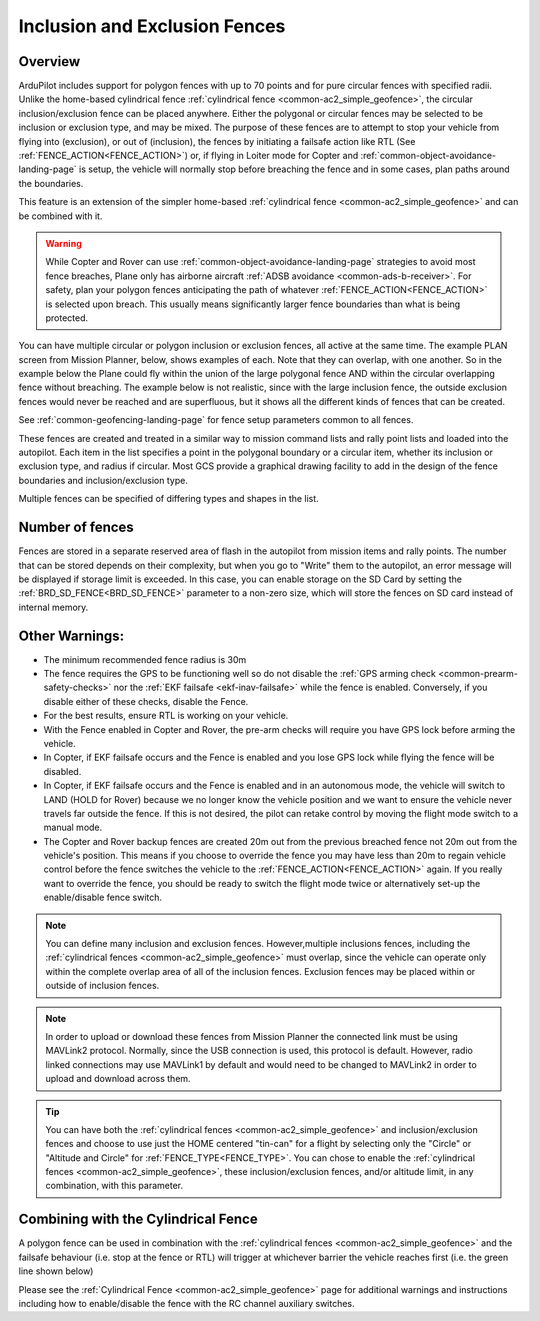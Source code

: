 .. _common-polygon_fence:


==============================
Inclusion and Exclusion Fences
==============================

Overview
========

ArduPilot includes support for polygon fences with up to 70 points and for pure circular fences with specified radii. Unlike the home-based cylindrical fence :ref:`cylindrical fence <common-ac2_simple_geofence>`, the circular inclusion/exclusion fence can be placed anywhere. Either the polygonal or circular fences may be selected to be inclusion or exclusion type, and may be mixed. The purpose of these fences are to attempt to stop your vehicle from flying into (exclusion), or out of (inclusion), the fences by initiating a failsafe action like RTL (See :ref:`FENCE_ACTION<FENCE_ACTION>`) or, if flying in Loiter mode for Copter and :ref:`common-object-avoidance-landing-page` is setup, the vehicle will normally stop before breaching the fence and in some cases, plan paths around the boundaries.

This feature is an extension of the simpler home-based :ref:`cylindrical fence <common-ac2_simple_geofence>` and can be combined with it.

.. warning:: While Copter and Rover can use :ref:`common-object-avoidance-landing-page` strategies to avoid most fence breaches, Plane only has airborne aircraft :ref:`ADSB avoidance <common-ads-b-receiver>`. For safety, plan your polygon fences anticipating the path of whatever :ref:`FENCE_ACTION<FENCE_ACTION>` is selected upon breach. This usually means significantly larger fence boundaries than what is being protected.

You can have multiple circular or polygon inclusion or exclusion fences, all active at the same time. The example PLAN screen from Mission Planner, below, shows examples of each. Note that they can overlap, with one another. So in the example below the Plane could fly within the union of the large polygonal fence AND within the circular overlapping fence without breaching. The example below is not realistic, since with the large inclusion fence, the outside exclusion fences would never be reached and are superfluous, but it shows all the different kinds of fences that can be created.

.. image:: ../../../images/fence_examples.png
   :target: ../_images/fence_examples.png

See :ref:`common-geofencing-landing-page` for fence setup parameters common to all fences.

These fences are created and treated in a similar way to mission command lists and rally point lists and loaded into the autopilot. Each item in the list specifies a point in the polygonal boundary or a circular item, whether its inclusion or exclusion type, and radius if circular. Most GCS provide a graphical drawing facility to add in the design of the fence boundaries and inclusion/exclusion type.

Multiple fences can be specified of differing types and shapes in the list.


..  youtube:: U3Z8bO3KbyM
    :width: 100%

Number of fences
================

Fences are stored in a separate reserved area of flash in the autopilot from mission items and rally points. The number that can be stored depends on their complexity, but when you go to "Write" them to the autopilot, an error message will be displayed if storage limit is exceeded. In this case, you can enable storage on the SD Card by setting the :ref:`BRD_SD_FENCE<BRD_SD_FENCE>` parameter to a non-zero size, which will store the fences on SD card instead of internal memory.


Other Warnings:
===============

-  The minimum recommended fence radius is 30m
-  The fence requires the GPS to be functioning well so do not disable
   the :ref:`GPS arming check <common-prearm-safety-checks>` nor the :ref:`EKF failsafe <ekf-inav-failsafe>` while the fence is enabled. 
   Conversely, if you disable either of these checks, disable the Fence.
-  For the best results, ensure RTL is working on your vehicle.
-  With the Fence enabled in Copter and Rover, the pre-arm checks will require you have GPS
   lock before arming the vehicle.
-  In Copter, if EKF failsafe occurs and the Fence is enabled and you lose
   GPS lock while flying the fence will be disabled.
-  In Copter, if EKF failsafe occurs and the Fence is enabled and in an autonomous mode, the vehicle will switch to LAND (HOLD for Rover) because we no
   longer know the vehicle position and we want to ensure the vehicle
   never travels far outside the fence. If this is not desired,
   the pilot can retake control by moving the flight mode switch to a manual mode.
-  The Copter and Rover backup fences are created 20m out from the previous breached
   fence not 20m out from the vehicle's position.  This means if you
   choose to override the fence you may have less than 20m to regain
   vehicle control before the fence switches the vehicle to the :ref:`FENCE_ACTION<FENCE_ACTION>`
   again.  If you really want to override the fence, you should be ready
   to switch the flight mode twice or alternatively set-up the
   enable/disable fence switch.
   
.. note:: You can define many inclusion and exclusion fences. However,multiple inclusions fences, including the :ref:`cylindrical fences <common-ac2_simple_geofence>` must overlap, since the vehicle can operate only within the complete overlap area of all of the inclusion fences. Exclusion fences may be placed within or outside of inclusion fences.

.. note:: In order to upload or download these fences from Mission Planner the connected link must be using MAVLink2 protocol. Normally, since the USB connection is used, this protocol is default. However, radio linked connections may use MAVLink1 by default and would need to be changed to MAVLink2 in order to upload and download across them.

.. tip:: You can have both the :ref:`cylindrical fences <common-ac2_simple_geofence>` and inclusion/exclusion fences and choose to use just the HOME centered "tin-can" for a flight by selecting only the "Circle" or "Altitude and Circle" for :ref:`FENCE_TYPE<FENCE_TYPE>`. You can chose to enable the :ref:`cylindrical fences <common-ac2_simple_geofence>`, these inclusion/exclusion fences, and/or altitude limit, in any combination, with this parameter.

Combining with the Cylindrical Fence
====================================

A polygon fence can be used in combination with the :ref:`cylindrical fences <common-ac2_simple_geofence>` and the failsafe behaviour (i.e. stop at the fence or RTL) will trigger at whichever barrier the vehicle reaches first (i.e. the green line shown below)


.. image:: ../../../images/copter_polygon_circular_fence..png
    :target: ../_images/copter_polygon_circular_fence..png

Please see the :ref:`Cylindrical Fence <common-ac2_simple_geofence>` page for additional warnings and instructions including how to enable/disable the fence with the RC channel auxiliary switches.


